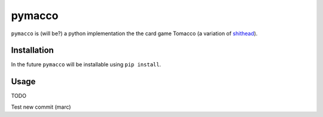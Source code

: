 =======
pymacco
=======

``pymacco`` is (will be?) a python implementation the the card game Tomacco (a variation
of `shithead <http://en.wikipedia.org/wiki/Shithead_(card_game)>`_).

Installation
============

In the future ``pymacco`` will be installable using ``pip install``.

Usage
=====

TODO

Test new commit (marc)
